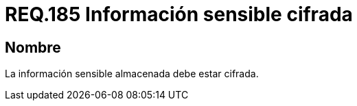 :slug: rules/185/
:category: rules
:description: En el presente documento se detallan los requerimientos de seguridad relacionados a los datos sensibles de la organización. El objetivo del presente requerimiento de seguridad es establecer la importancia de cifrar la información sensible almacenada en el sistema.
:keywords: Requerimiento, Seguridad, Datos, Información, Sensible, Cifrada
:rules: yes

= REQ.185 Información sensible cifrada

== Nombre

La información sensible almacenada debe estar cifrada.
